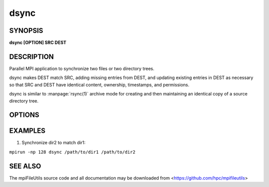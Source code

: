 dsync
=====

SYNOPSIS
--------

**dsync [OPTION] SRC DEST**

DESCRIPTION
-----------

Parallel MPI application to synchronize two files or two directory trees.

dsync makes DEST match SRC, adding missing entries from DEST, and updating
existing entries in DEST as necessary so that SRC and DEST have identical
content, ownership, timestamps, and permissions.

dsync is similar to :manpage:`rsync(1)` archive mode for creating and
then maintaining an identical copy of a source directory tree.

OPTIONS
-------

.. option:: --dryrun

   Show differences without changing anything.

.. option:: -b, --batch-files N

   Batch files into groups of up to size N during copy operation.

.. option:: --bufsize SIZE

   Set the I/O buffer to be SIZE bytes.  Units like "MB" and "GB" may
   immediately follow the number without spaces (e.g. 8MB). The default
   bufsize is 4MB.

.. option:: --chunksize SIZE

   Multiple processes copy a large file in parallel by dividing it into chunks.
   Set chunk to be at minimum SIZE bytes.  Units like "MB" and
   "GB" can immediately follow the number without spaces (e.g. 64MB).
   The default chunksize is 4MB.

.. option:: --xattrs WHICH

    Copy extended attributes ("xattrs") from source files to target files.
    WHICH determines which xattrs are copied.  Options are to copy no xattrs,
    all xattrs, xattrs not excluded by /etc/xattr.conf, or all xattrs except
    those which have special meaning to Lustre.  Certain xattrs control Lustre
    features on a file-by-file basis, such as how the file data is distributed
    across Lustre servers.  Values must be in {none, all, libattr, non-lustre}.
    The default is non-lustre.

.. option:: --daos-api API

   Specify the DAOS API to be used. By default, the API is automatically
   determined based on the container type, where POSIX containers use the
   DFS API, and all other containers use the DAOS object API.
   Values must be in {DFS, DAOS}.

.. option:: -c, --contents

   Compare files byte-by-byte rather than checking size and mtime
   to determine whether file contents are different.

.. option:: -D, --delete

   Delete extraneous files from destination.

.. option:: -H, --nohardlink

   Ignore hardlinks.

.. option:: -L, --dereference

   Dereference symbolic links and copy the target file or directory
   that each symbolic link refers to.

.. option:: -P, --no-dereference

   Do not follow symbolic links in source paths. Effectviely allows
   symbolic links to be copied when the link target is not valid
   or there is not permission to read the link's target.

.. option:: -s, --direct

   Use O_DIRECT to avoid caching file data.

.. option:: --open-noatime

   Open files with O_NOATIME flag.

.. option:: --link-dest DIR

   Create hardlink in DEST to files in DIR when file is unchanged
   rather than create a new file. One can use this option to conserve
   storage space during an incremental backup.

   For example in the following, any file that would be copied from
   /src to /src.bak.inc that is the same as the file already existing
   in /src.bak will instead be hardlinked to the file in /src.bak:

   # initial backup of /src
   ``dsync /src /src.bak``

   # incremental backup of /src
   ``dsync --link-dest /src.bak /src /src.bak.inc``

.. option:: -S, --sparse

   Create sparse files when possible.

.. option:: --progress N

   Print progress message to stdout approximately every N seconds.
   The number of seconds must be a non-negative integer.
   A value of 0 disables progress messages.

.. option:: -v, --verbose

   Run in verbose mode. Prints a list of statistics/timing data for the
   command. Files walked, started, completed, seconds, files, bytes
   read, byte rate, and file rate.

.. option:: -q, --quiet

   Run tool silently. No output is printed.

.. option:: -h, --help

   Print the command usage, and the list of options available.

EXAMPLES
--------

1. Synchronize dir2 to match dir1:

``mpirun -np 128 dsync /path/to/dir1 /path/to/dir2``

SEE ALSO
--------

The mpiFileUtils source code and all documentation may be downloaded
from <https://github.com/hpc/mpifileutils>
